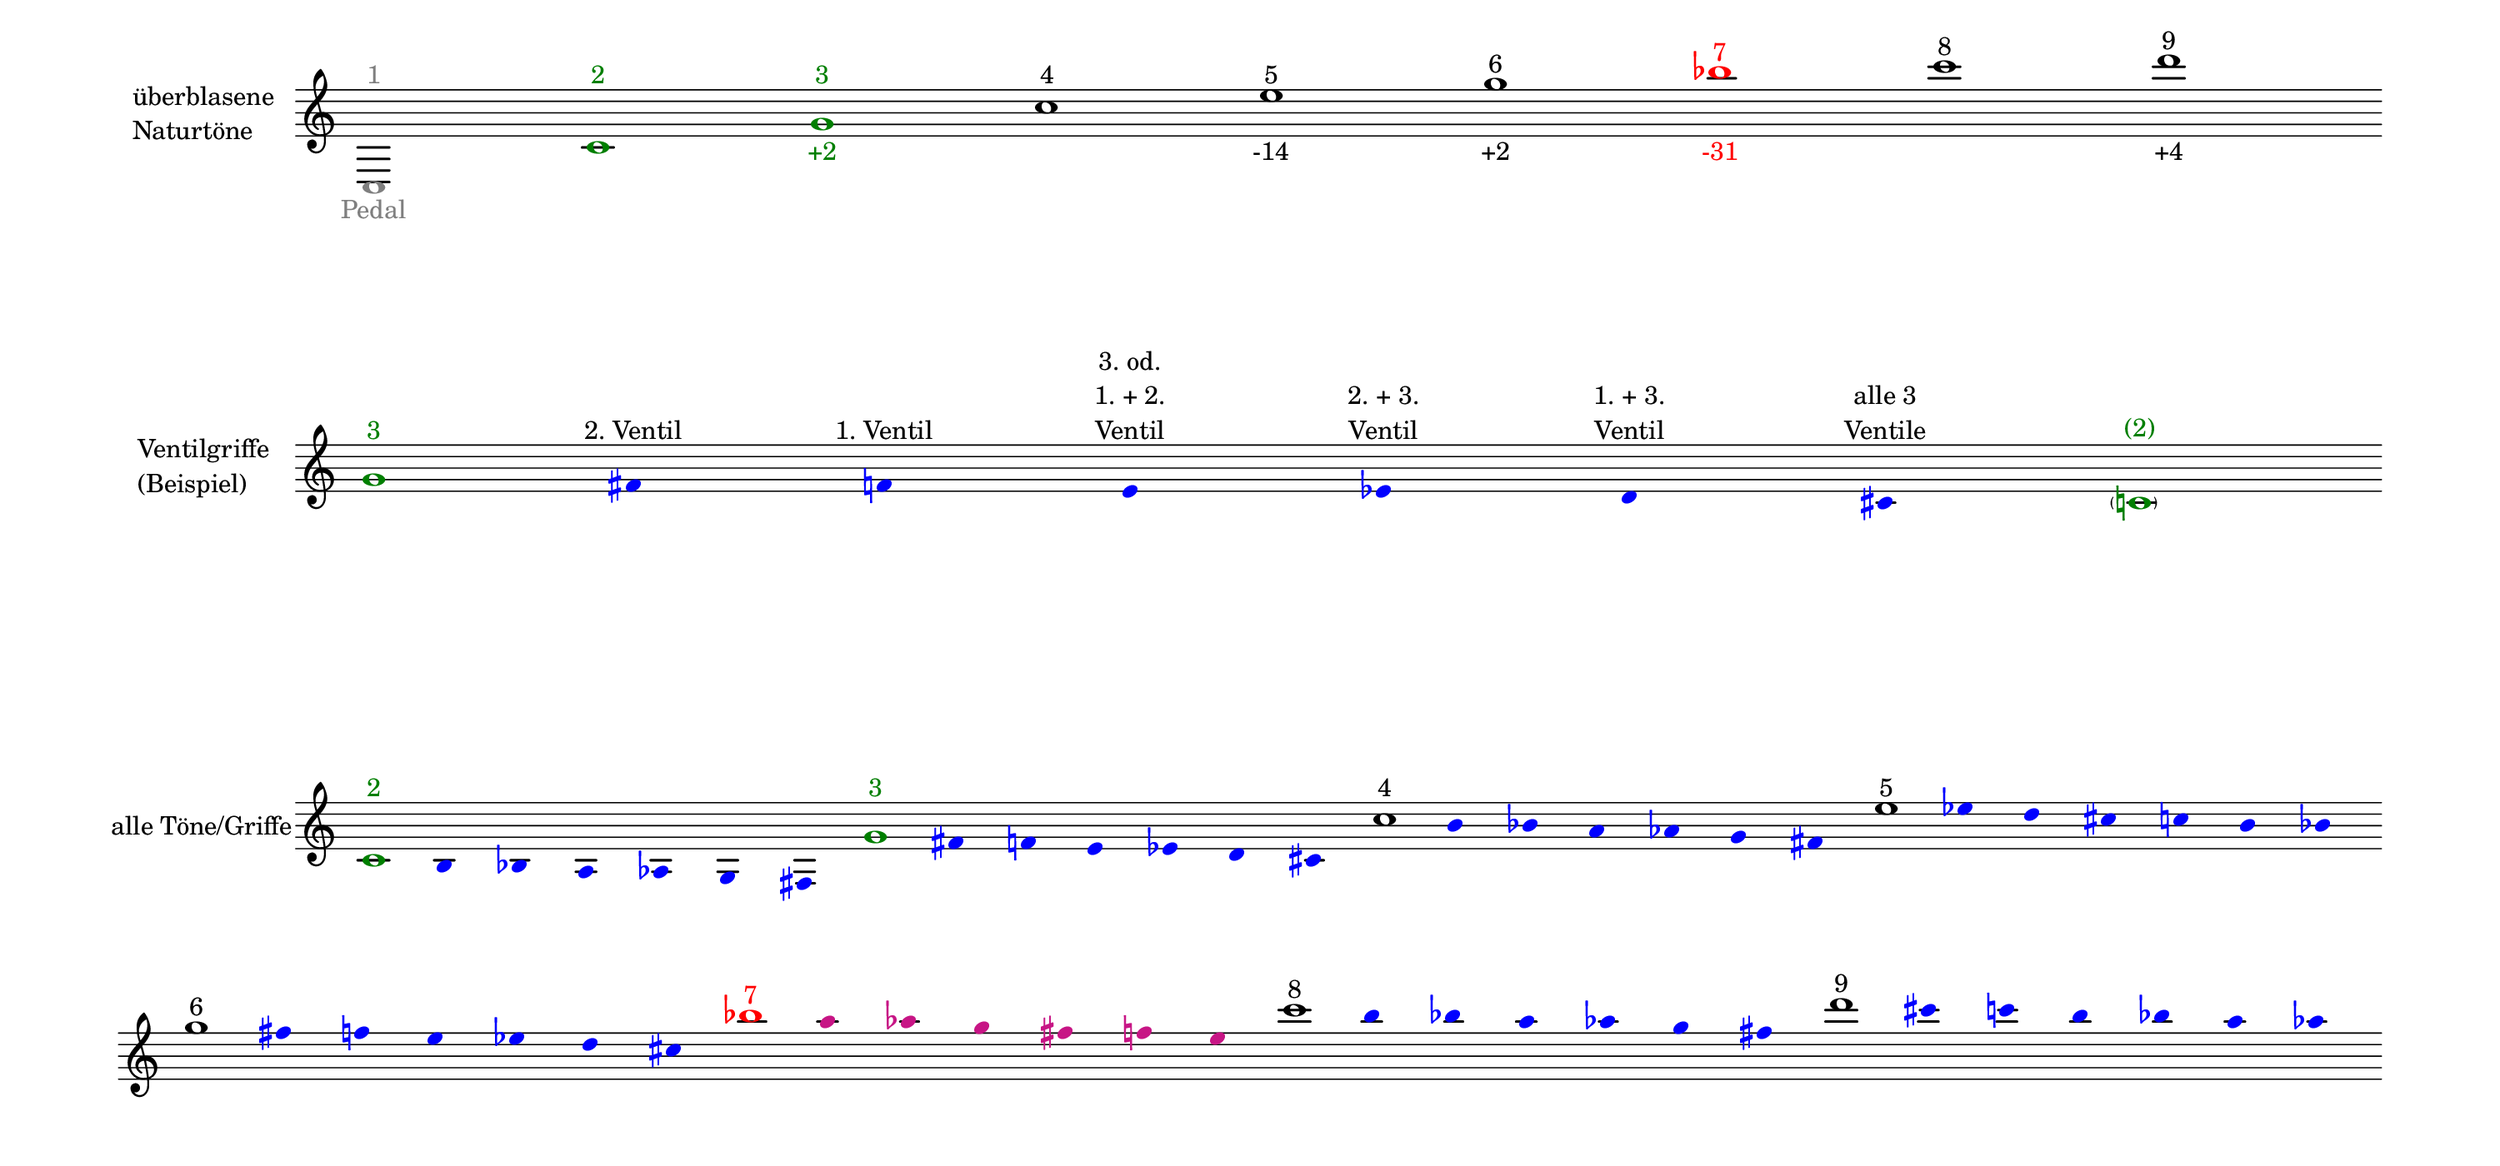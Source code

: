 \language deutsch

#(set! paper-alist (cons '("mein Format" . (cons (* 15 in) (* 7 in))) paper-alist))

\paper { tagline = ##f
#(set-paper-size "mein Format")
system-system-spacing.basic-distance = #20
ragged-right = ##f
}

\layout {
  \context {
    \Voice
    \override TextScript.self-alignment-X = #CENTER
    \override TextScript.parent-alignment-X = #CENTER
  }
	\context {
	 \Score
	  \omit BarNumber
	}
}

\score {
		<< \new Staff \with { instrumentName= \markup {
   							 \column { "überblasene"
      						 \line { "Naturtöne"} 
									}
								}
							 \remove "Time_signature_engraver"
							 }

			\relative c { 
			  \clef "treble"
				\once \override NoteHead.color = #grey c1^\markup { \with-color #grey 1 }_\markup { \with-color #grey Pedal } \bar "" \once \override NoteHead.color = #darkgreen c'^\markup { \with-color #darkgreen 2 } \bar "" \once \override NoteHead.color = #darkgreen g'^\markup { \with-color #darkgreen 3 }_\markup { \with-color #darkgreen +2 } \bar "" c^\markup { 4 } \bar "" e^\markup { 5 }_\markup { -14 } \bar "" g^\markup { 6 }_\markup { +2 } \bar "" \once \override NoteHead.color = #red \once \override Accidental.color = #red b^\markup { \with-color #red 7 }_\markup { \with-color #red -31 } \bar "" c^\markup { 8 } \bar "" d^\markup { 9 }_\markup { +4 } \bar "" }
		 >>
}

\markup \vspace #3.5

\score {
		<< \new Staff \with { instrumentName= \markup {
												        \column { "Ventilgriffe" 
												         \line { "(Beispiel)" }
												    }
												}
							  \remove "Time_signature_engraver" 
							   \remove "Bar_line_engraver" }			\relative g' {
			\omit Stem
			\clef "treble"
			\override NoteHead.color = #blue
			\override Accidental.color = #blue
			\once \override NoteHead.color = #darkgreen 			g1*1/8^\markup { \with-color #darkgreen 3 } 			fis4*1/2^\markup { 2. Ventil }
			f^\markup { 1. Ventil }
			e^\markup { \center-column { "3. od." \line { "1. + 2." } \line { Ventil } } }
			es^\markup { \center-column { "2. + 3." \line { Ventil } } }
			d^\markup { \center-column { "1. + 3." \line { Ventil } } }
			cis^\markup { \center-column { "alle 3" \line { Ventile } } } \once \override NoteHead.color = #darkgreen \once \override Accidental.color = #darkgreen \parenthesize c1*1/8^\markup { \with-color #darkgreen (2) } \bar ""
			}
		>>
}

\markup \vspace #7

\score { 
			
		<< \new Staff \with { instrumentName= \markup { "alle Töne/Griffe" }
			\remove "Time_signature_engraver" 
			\remove "Bar_line_engraver"
			}
			\relative c' {
			\time 7/8
			\omit Stem
			\clef "treble"
			\override NoteHead.color = #blue
			\override Accidental.color = #blue
			
			\once \override NoteHead.color = #darkgreen 			c1*1/8^\markup { \with-color #darkgreen 2 } 			h4*1/2 b a as g fis \bar ""
			\once \override NoteHead.color = #darkgreen 			g'1*1/8^\markup { \with-color #darkgreen 3 } 			fis4*1/2 f e es d cis \bar ""
			\once \override NoteHead.color = #black 			c'1*1/8^\markup { 4 } h4*1/2 b a as g fis \bar ""
			\once \override NoteHead.color = #black 			e'1*1/8^\markup { 5 } es4*1/2 d cis c h b \bar ""
			\break
			\once \override NoteHead.color = #black 			g'1*1/8^\markup { 6 } fis4*1/2 f e es d cis \bar ""
			\once \override NoteHead.color = #black

			\once \override NoteHead.color = #red 
			\once \override Accidental.color = #red
			b'1*1/8^\markup { \with-color #red 7 } 
			\override NoteHead.color = #(x11-color 'MediumVioletRed)
			\override Accidental.color = #(x11-color 'MediumVioletRed)
			a4*1/2 as g fis f e \bar ""

			
			\override NoteHead.color = #blue
			\override Accidental.color = #blue
			\once \override NoteHead.color = #black 			c'1*1/8^\markup { 8 } h4*1/2 b a as g fis \bar ""
			\once \override NoteHead.color = #black 			d'1*1/8^\markup { 9 } cis4*1/2 c h b a as \bar ""
			
			}
		>>
}


\version "2.20.0"  % necessary for upgrading to future LilyPond versions
